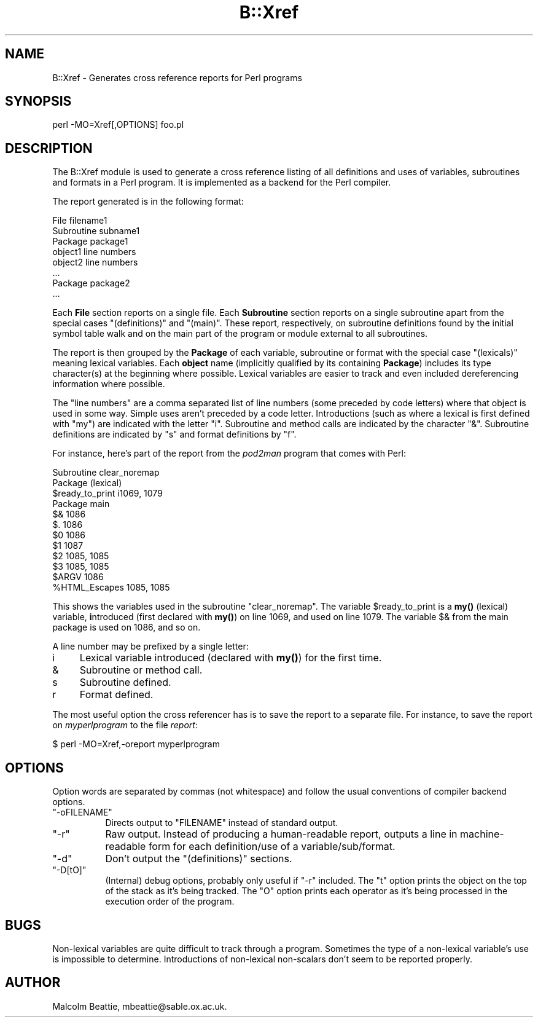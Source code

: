 .\" Automatically generated by Pod::Man 4.14 (Pod::Simple 3.40)
.\"
.\" Standard preamble:
.\" ========================================================================
.de Sp \" Vertical space (when we can't use .PP)
.if t .sp .5v
.if n .sp
..
.de Vb \" Begin verbatim text
.ft CW
.nf
.ne \\$1
..
.de Ve \" End verbatim text
.ft R
.fi
..
.\" Set up some character translations and predefined strings.  \*(-- will
.\" give an unbreakable dash, \*(PI will give pi, \*(L" will give a left
.\" double quote, and \*(R" will give a right double quote.  \*(C+ will
.\" give a nicer C++.  Capital omega is used to do unbreakable dashes and
.\" therefore won't be available.  \*(C` and \*(C' expand to `' in nroff,
.\" nothing in troff, for use with C<>.
.tr \(*W-
.ds C+ C\v'-.1v'\h'-1p'\s-2+\h'-1p'+\s0\v'.1v'\h'-1p'
.ie n \{\
.    ds -- \(*W-
.    ds PI pi
.    if (\n(.H=4u)&(1m=24u) .ds -- \(*W\h'-12u'\(*W\h'-12u'-\" diablo 10 pitch
.    if (\n(.H=4u)&(1m=20u) .ds -- \(*W\h'-12u'\(*W\h'-8u'-\"  diablo 12 pitch
.    ds L" ""
.    ds R" ""
.    ds C` ""
.    ds C' ""
'br\}
.el\{\
.    ds -- \|\(em\|
.    ds PI \(*p
.    ds L" ``
.    ds R" ''
.    ds C`
.    ds C'
'br\}
.\"
.\" Escape single quotes in literal strings from groff's Unicode transform.
.ie \n(.g .ds Aq \(aq
.el       .ds Aq '
.\"
.\" If the F register is >0, we'll generate index entries on stderr for
.\" titles (.TH), headers (.SH), subsections (.SS), items (.Ip), and index
.\" entries marked with X<> in POD.  Of course, you'll have to process the
.\" output yourself in some meaningful fashion.
.\"
.\" Avoid warning from groff about undefined register 'F'.
.de IX
..
.nr rF 0
.if \n(.g .if rF .nr rF 1
.if (\n(rF:(\n(.g==0)) \{\
.    if \nF \{\
.        de IX
.        tm Index:\\$1\t\\n%\t"\\$2"
..
.        if !\nF==2 \{\
.            nr % 0
.            nr F 2
.        \}
.    \}
.\}
.rr rF
.\"
.\" Accent mark definitions (@(#)ms.acc 1.5 88/02/08 SMI; from UCB 4.2).
.\" Fear.  Run.  Save yourself.  No user-serviceable parts.
.    \" fudge factors for nroff and troff
.if n \{\
.    ds #H 0
.    ds #V .8m
.    ds #F .3m
.    ds #[ \f1
.    ds #] \fP
.\}
.if t \{\
.    ds #H ((1u-(\\\\n(.fu%2u))*.13m)
.    ds #V .6m
.    ds #F 0
.    ds #[ \&
.    ds #] \&
.\}
.    \" simple accents for nroff and troff
.if n \{\
.    ds ' \&
.    ds ` \&
.    ds ^ \&
.    ds , \&
.    ds ~ ~
.    ds /
.\}
.if t \{\
.    ds ' \\k:\h'-(\\n(.wu*8/10-\*(#H)'\'\h"|\\n:u"
.    ds ` \\k:\h'-(\\n(.wu*8/10-\*(#H)'\`\h'|\\n:u'
.    ds ^ \\k:\h'-(\\n(.wu*10/11-\*(#H)'^\h'|\\n:u'
.    ds , \\k:\h'-(\\n(.wu*8/10)',\h'|\\n:u'
.    ds ~ \\k:\h'-(\\n(.wu-\*(#H-.1m)'~\h'|\\n:u'
.    ds / \\k:\h'-(\\n(.wu*8/10-\*(#H)'\z\(sl\h'|\\n:u'
.\}
.    \" troff and (daisy-wheel) nroff accents
.ds : \\k:\h'-(\\n(.wu*8/10-\*(#H+.1m+\*(#F)'\v'-\*(#V'\z.\h'.2m+\*(#F'.\h'|\\n:u'\v'\*(#V'
.ds 8 \h'\*(#H'\(*b\h'-\*(#H'
.ds o \\k:\h'-(\\n(.wu+\w'\(de'u-\*(#H)/2u'\v'-.3n'\*(#[\z\(de\v'.3n'\h'|\\n:u'\*(#]
.ds d- \h'\*(#H'\(pd\h'-\w'~'u'\v'-.25m'\f2\(hy\fP\v'.25m'\h'-\*(#H'
.ds D- D\\k:\h'-\w'D'u'\v'-.11m'\z\(hy\v'.11m'\h'|\\n:u'
.ds th \*(#[\v'.3m'\s+1I\s-1\v'-.3m'\h'-(\w'I'u*2/3)'\s-1o\s+1\*(#]
.ds Th \*(#[\s+2I\s-2\h'-\w'I'u*3/5'\v'-.3m'o\v'.3m'\*(#]
.ds ae a\h'-(\w'a'u*4/10)'e
.ds Ae A\h'-(\w'A'u*4/10)'E
.    \" corrections for vroff
.if v .ds ~ \\k:\h'-(\\n(.wu*9/10-\*(#H)'\s-2\u~\d\s+2\h'|\\n:u'
.if v .ds ^ \\k:\h'-(\\n(.wu*10/11-\*(#H)'\v'-.4m'^\v'.4m'\h'|\\n:u'
.    \" for low resolution devices (crt and lpr)
.if \n(.H>23 .if \n(.V>19 \
\{\
.    ds : e
.    ds 8 ss
.    ds o a
.    ds d- d\h'-1'\(ga
.    ds D- D\h'-1'\(hy
.    ds th \o'bp'
.    ds Th \o'LP'
.    ds ae ae
.    ds Ae AE
.\}
.rm #[ #] #H #V #F C
.\" ========================================================================
.\"
.IX Title "B::Xref 3pm"
.TH B::Xref 3pm "2020-12-18" "perl v5.32.1" "Perl Programmers Reference Guide"
.\" For nroff, turn off justification.  Always turn off hyphenation; it makes
.\" way too many mistakes in technical documents.
.if n .ad l
.nh
.SH "NAME"
B::Xref \- Generates cross reference reports for Perl programs
.SH "SYNOPSIS"
.IX Header "SYNOPSIS"
perl \-MO=Xref[,OPTIONS] foo.pl
.SH "DESCRIPTION"
.IX Header "DESCRIPTION"
The B::Xref module is used to generate a cross reference listing of all
definitions and uses of variables, subroutines and formats in a Perl program.
It is implemented as a backend for the Perl compiler.
.PP
The report generated is in the following format:
.PP
.Vb 8
\&    File filename1
\&      Subroutine subname1
\&        Package package1
\&          object1        line numbers
\&          object2        line numbers
\&          ...
\&        Package package2
\&        ...
.Ve
.PP
Each \fBFile\fR section reports on a single file. Each \fBSubroutine\fR section
reports on a single subroutine apart from the special cases
\&\*(L"(definitions)\*(R" and \*(L"(main)\*(R". These report, respectively, on subroutine
definitions found by the initial symbol table walk and on the main part of
the program or module external to all subroutines.
.PP
The report is then grouped by the \fBPackage\fR of each variable,
subroutine or format with the special case \*(L"(lexicals)\*(R" meaning
lexical variables. Each \fBobject\fR name (implicitly qualified by its
containing \fBPackage\fR) includes its type character(s) at the beginning
where possible. Lexical variables are easier to track and even
included dereferencing information where possible.
.PP
The \f(CW\*(C`line numbers\*(C'\fR are a comma separated list of line numbers (some
preceded by code letters) where that object is used in some way.
Simple uses aren't preceded by a code letter. Introductions (such as
where a lexical is first defined with \f(CW\*(C`my\*(C'\fR) are indicated with the
letter \*(L"i\*(R". Subroutine and method calls are indicated by the character
\&\*(L"&\*(R".  Subroutine definitions are indicated by \*(L"s\*(R" and format
definitions by \*(L"f\*(R".
.PP
For instance, here's part of the report from the \fIpod2man\fR program that
comes with Perl:
.PP
.Vb 12
\&  Subroutine clear_noremap
\&    Package (lexical)
\&      $ready_to_print   i1069, 1079
\&    Package main
\&      $&                1086
\&      $.                1086
\&      $0                1086
\&      $1                1087
\&      $2                1085, 1085
\&      $3                1085, 1085
\&      $ARGV             1086
\&      %HTML_Escapes     1085, 1085
.Ve
.PP
This shows the variables used in the subroutine \f(CW\*(C`clear_noremap\*(C'\fR.  The
variable \f(CW$ready_to_print\fR is a \fBmy()\fR (lexical) variable,
\&\fBi\fRntroduced (first declared with \fBmy()\fR) on line 1069, and used on
line 1079.  The variable \f(CW$&\fR from the main package is used on 1086,
and so on.
.PP
A line number may be prefixed by a single letter:
.IP "i" 4
.IX Item "i"
Lexical variable introduced (declared with \fBmy()\fR) for the first time.
.IP "&" 4
Subroutine or method call.
.IP "s" 4
.IX Item "s"
Subroutine defined.
.IP "r" 4
.IX Item "r"
Format defined.
.PP
The most useful option the cross referencer has is to save the report
to a separate file.  For instance, to save the report on
\&\fImyperlprogram\fR to the file \fIreport\fR:
.PP
.Vb 1
\&  $ perl \-MO=Xref,\-oreport myperlprogram
.Ve
.SH "OPTIONS"
.IX Header "OPTIONS"
Option words are separated by commas (not whitespace) and follow the
usual conventions of compiler backend options.
.ie n .IP """\-oFILENAME""" 8
.el .IP "\f(CW\-oFILENAME\fR" 8
.IX Item "-oFILENAME"
Directs output to \f(CW\*(C`FILENAME\*(C'\fR instead of standard output.
.ie n .IP """\-r""" 8
.el .IP "\f(CW\-r\fR" 8
.IX Item "-r"
Raw output. Instead of producing a human-readable report, outputs a line
in machine-readable form for each definition/use of a variable/sub/format.
.ie n .IP """\-d""" 8
.el .IP "\f(CW\-d\fR" 8
.IX Item "-d"
Don't output the \*(L"(definitions)\*(R" sections.
.ie n .IP """\-D[tO]""" 8
.el .IP "\f(CW\-D[tO]\fR" 8
.IX Item "-D[tO]"
(Internal) debug options, probably only useful if \f(CW\*(C`\-r\*(C'\fR included.
The \f(CW\*(C`t\*(C'\fR option prints the object on the top of the stack as it's
being tracked. The \f(CW\*(C`O\*(C'\fR option prints each operator as it's being
processed in the execution order of the program.
.SH "BUGS"
.IX Header "BUGS"
Non-lexical variables are quite difficult to track through a program.
Sometimes the type of a non-lexical variable's use is impossible to
determine. Introductions of non-lexical non-scalars don't seem to be
reported properly.
.SH "AUTHOR"
.IX Header "AUTHOR"
Malcolm Beattie, mbeattie@sable.ox.ac.uk.
